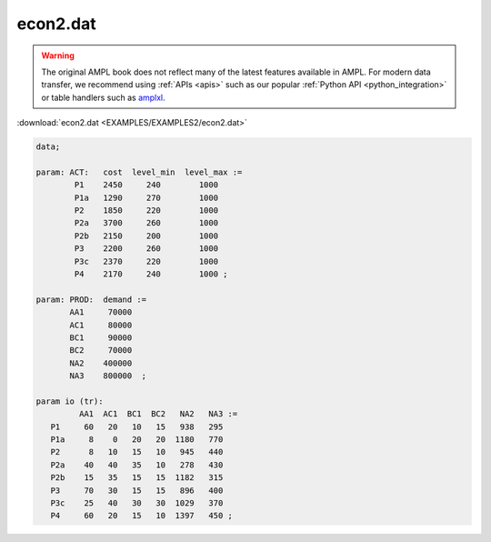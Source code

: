 econ2.dat
=========


.. warning::
    The original AMPL book does not reflect many of the latest features available in AMPL.
    For modern data transfer, we recommend using :ref:`APIs <apis>` such as our popular :ref:`Python API <python_integration>` or table handlers such as `amplxl <https://plugins.ampl.com/amplxl.html>`_.

:download:`econ2.dat <EXAMPLES/EXAMPLES2/econ2.dat>`

.. code-block:: ampl

    data;
    
    param: ACT:   cost  level_min  level_max :=
            P1    2450     240        1000
            P1a   1290     270        1000
            P2    1850     220        1000
            P2a   3700     260        1000
            P2b   2150     200        1000
            P3    2200     260        1000
            P3c   2370     220        1000
            P4    2170     240        1000 ;
    
    param: PROD:  demand :=
           AA1     70000 
           AC1     80000
           BC1     90000 
           BC2     70000 
           NA2    400000 
           NA3    800000  ;
    
    param io (tr):
             AA1  AC1  BC1  BC2   NA2   NA3 :=
       P1     60   20   10   15   938   295
       P1a     8    0   20   20  1180   770
       P2      8   10   15   10   945   440
       P2a    40   40   35   10   278   430
       P2b    15   35   15   15  1182   315
       P3     70   30   15   15   896   400
       P3c    25   40   30   30  1029   370
       P4     60   20   15   10  1397   450 ;
